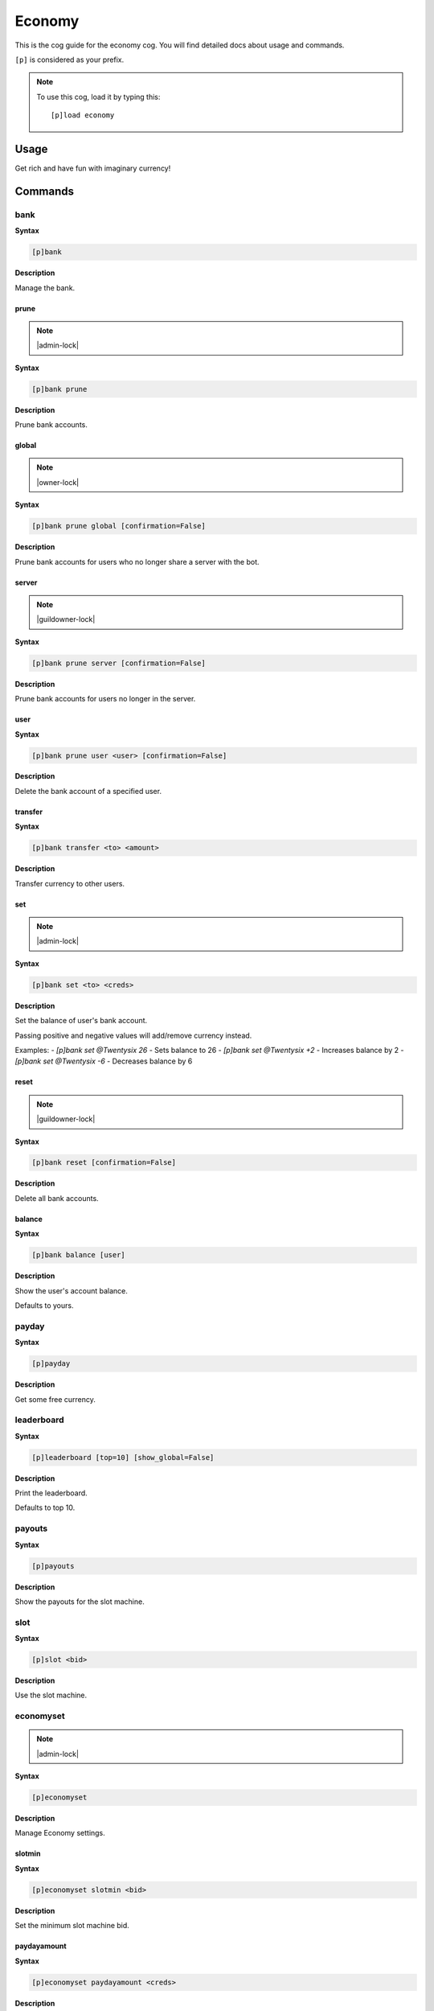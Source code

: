 .. _economy:

=======
Economy
=======

This is the cog guide for the economy cog. You will
find detailed docs about usage and commands.

``[p]`` is considered as your prefix.

.. note:: To use this cog, load it by typing this::

        [p]load economy

.. _economy-usage:

-----
Usage
-----

Get rich and have fun with imaginary currency!


.. _economy-commands:

--------
Commands
--------

.. _economy-command-bank:

^^^^
bank
^^^^

**Syntax**

.. code-block:: none

    [p]bank 

**Description**

Manage the bank.

.. _economy-command-bank-prune:

"""""
prune
"""""

.. note:: |admin-lock|

**Syntax**

.. code-block:: none

    [p]bank prune 

**Description**

Prune bank accounts.

.. _economy-command-bank-prune-global:

""""""
global
""""""

.. note:: |owner-lock|

**Syntax**

.. code-block:: none

    [p]bank prune global [confirmation=False]

**Description**

Prune bank accounts for users who no longer share a server with the bot.

.. _economy-command-bank-prune-server:

""""""
server
""""""

.. note:: |guildowner-lock|

**Syntax**

.. code-block:: none

    [p]bank prune server [confirmation=False]

**Description**

Prune bank accounts for users no longer in the server.

.. _economy-command-bank-prune-user:

""""
user
""""

**Syntax**

.. code-block:: none

    [p]bank prune user <user> [confirmation=False]

**Description**

Delete the bank account of a specified user.

.. _economy-command-bank-transfer:

""""""""
transfer
""""""""

**Syntax**

.. code-block:: none

    [p]bank transfer <to> <amount>

**Description**

Transfer currency to other users.

.. _economy-command-bank-set:

"""
set
"""

.. note:: |admin-lock|

**Syntax**

.. code-block:: none

    [p]bank set <to> <creds>

**Description**

Set the balance of user's bank account.

Passing positive and negative values will add/remove currency instead.

Examples:
- `[p]bank set @Twentysix 26` - Sets balance to 26
- `[p]bank set @Twentysix +2` - Increases balance by 2
- `[p]bank set @Twentysix -6` - Decreases balance by 6

.. _economy-command-bank-reset:

"""""
reset
"""""

.. note:: |guildowner-lock|

**Syntax**

.. code-block:: none

    [p]bank reset [confirmation=False]

**Description**

Delete all bank accounts.

.. _economy-command-bank-balance:

"""""""
balance
"""""""

**Syntax**

.. code-block:: none

    [p]bank balance [user]

**Description**

Show the user's account balance.

Defaults to yours.

.. _economy-command-payday:

^^^^^^
payday
^^^^^^

**Syntax**

.. code-block:: none

    [p]payday 

**Description**

Get some free currency.

.. _economy-command-leaderboard:

^^^^^^^^^^^
leaderboard
^^^^^^^^^^^

**Syntax**

.. code-block:: none

    [p]leaderboard [top=10] [show_global=False]

**Description**

Print the leaderboard.

Defaults to top 10.

.. _economy-command-payouts:

^^^^^^^
payouts
^^^^^^^

**Syntax**

.. code-block:: none

    [p]payouts 

**Description**

Show the payouts for the slot machine.

.. _economy-command-slot:

^^^^
slot
^^^^

**Syntax**

.. code-block:: none

    [p]slot <bid>

**Description**

Use the slot machine.

.. _economy-command-economyset:

^^^^^^^^^^
economyset
^^^^^^^^^^

.. note:: |admin-lock|

**Syntax**

.. code-block:: none

    [p]economyset 

**Description**

Manage Economy settings.

.. _economy-command-economyset-slotmin:

"""""""
slotmin
"""""""

**Syntax**

.. code-block:: none

    [p]economyset slotmin <bid>

**Description**

Set the minimum slot machine bid.

.. _economy-command-economyset-paydayamount:

""""""""""""
paydayamount
""""""""""""

**Syntax**

.. code-block:: none

    [p]economyset paydayamount <creds>

**Description**

Set the amount earned each payday.

.. _economy-command-economyset-slotmax:

"""""""
slotmax
"""""""

**Syntax**

.. code-block:: none

    [p]economyset slotmax <bid>

**Description**

Set the maximum slot machine bid.

.. _economy-command-economyset-rolepaydayamount:

""""""""""""""""
rolepaydayamount
""""""""""""""""

**Syntax**

.. code-block:: none

    [p]economyset rolepaydayamount <role> <creds>

**Description**

Set the amount earned each payday for a role.

.. _economy-command-economyset-slottime:

""""""""
slottime
""""""""

**Syntax**

.. code-block:: none

    [p]economyset slottime <seconds>

**Description**

Set the cooldown for the slot machine.

.. _economy-command-economyset-registeramount:

""""""""""""""
registeramount
""""""""""""""

**Syntax**

.. code-block:: none

    [p]economyset registeramount <creds>

**Description**

Set the initial balance for new bank accounts.

.. _economy-command-economyset-showsettings:

""""""""""""
showsettings
""""""""""""

**Syntax**

.. code-block:: none

    [p]economyset showsettings 

**Description**

Shows the current economy settings

.. _economy-command-economyset-paydaytime:

""""""""""
paydaytime
""""""""""

**Syntax**

.. code-block:: none

    [p]economyset paydaytime <seconds>

**Description**

Set the cooldown for payday.
